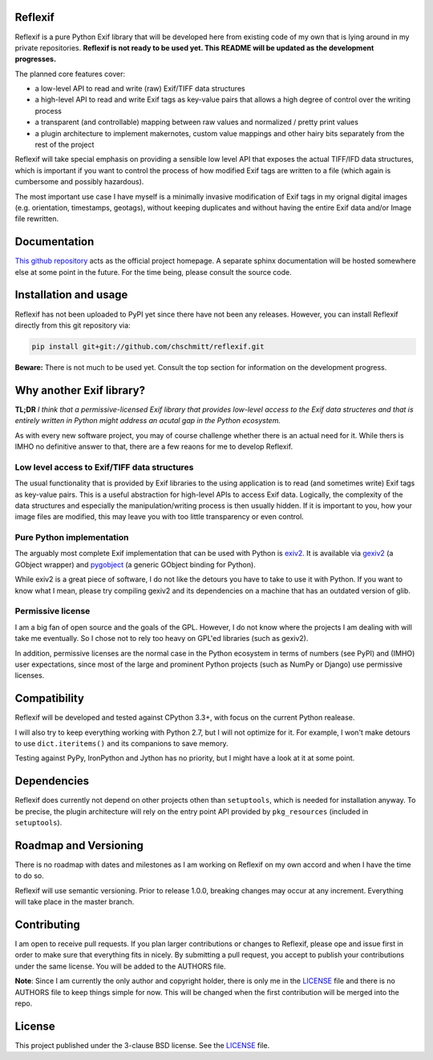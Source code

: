 Reflexif
========

Reflexif is a pure Python Exif library that will be developed here
from existing code of my own that is lying around in my private repositories.
**Reflexif is not ready to be used yet. This README will be updated as
the development progresses.**

The planned core features cover:

- a low-level API to read and write (raw) Exif/TIFF data structures
- a high-level API to read and write Exif tags as key-value pairs
  that allows a high degree of control over the writing process
- a transparent (and controllable) mapping between raw values and
  normalized / pretty print values
- a plugin architecture to implement makernotes, custom value mappings
  and other hairy bits separately from the rest of the project

Reflexif will take special emphasis on providing a sensible low level API
that exposes the actual TIFF/IFD data structures, which is important
if you want to control the process of how modified Exif tags are written
to a file (which again is cumbersome and possibly hazardous).

The most important use case I have myself is a minimally invasive
modification of Exif tags in my orignal digital images
(e.g. orientation, timestamps, geotags), without keeping duplicates
and without having the entire Exif data and/or Image file rewritten.

Documentation
=============

`This github repository <https://github.com/chschmitt/reflexif>`_ acts
as the official project homepage. A separate sphinx documentation
will be hosted somewhere else at some point in the future. For the
time being, please consult the source code.

Installation and usage
======================

Reflexif has not been uploaded to PyPI yet since there have not been any releases.
However, you can install Reflexif directly from this git repository via:

.. code-block::

    pip install git+git://github.com/chschmitt/reflexif.git
    
**Beware:** There is not much to be used yet. Consult the top section for
information on the development progress.


Why another Exif library?
=========================

**TL;DR** *I think that a permissive-licensed Exif library that
provides low-level access to the Exif data structeres and that
is entirely written in Python might address an acutal gap in
the Python ecosystem.*

As with every new software project, you may of course challenge
whether there is an actual need for it. While thers is IMHO no
definitive answer to that, there are a few reaons for me
to develop Reflexif.

Low level access to Exif/TIFF data structures
---------------------------------------------

The usual functionality that is provided by Exif libraries to
the using application is to read (and sometimes write)
Exif tags as key-value pairs.
This is a useful abstraction for high-level APIs to access
Exif data. Logically, the complexity of the data structures
and especially the manipulation/writing process is then usually
hidden.
If it is important to you, how your image files are modified,
this may leave you with too little transparency or even control.

Pure Python implementation
--------------------------

The arguably most complete Exif implementation that can be
used with Python is `exiv2 <http://exiv2.org>`_. It is available
via `gexiv2 <https://wiki.gnome.org/Projects/gexiv2>`_ (a GObject wrapper)
and `pygobject <https://wiki.gnome.org/Projects/PyGObject>`_
(a generic GObject binding for Python).

While exiv2 is a great piece of software, I do not like
the detours you have to take to use it with Python. If you want to
know what I mean, please try compiling gexiv2 and its dependencies on
a machine that has an outdated version of glib.

Permissive license
------------------

I am a big fan of open source and the goals of the GPL. However,
I do not know where the projects I am dealing with will take
me eventually. So I chose not to rely too heavy on GPL'ed
libraries (such as gexiv2). 

In addition, permissive licenses are the normal case in the Python ecosystem
in terms of numbers (see PyPI) and (IMHO) user expectations, since most
of the large and prominent Python projects (such as NumPy or Django)
use permissive licenses.

Compatibility
=============

Reflexif will be developed and tested against CPython 3.3+, with focus
on the current Python realease.

I will also try to keep everything working with Python 2.7, but I will not optimize
for it. For example, I won't make detours to use ``dict.iteritems()`` and its
companions to save memory.

Testing against PyPy, IronPython and Jython has no priority, but I might have
a look at it at some point.

Dependencies
============

Reflexif does currently not depend on other projects othen than ``setuptools``,
which is needed for installation anyway. To be precise, the plugin architecture
will rely on the entry point API provided by ``pkg_resources``
(included in ``setuptools``).
 

Roadmap and Versioning
======================

There is no roadmap with dates and milestones as I am working on Reflexif
on my own accord and when I have the time to do so.

Reflexif will use semantic versioning. Prior to release 1.0.0, breaking changes
may occur at any increment. Everything will take place in the master branch.

Contributing
============

I am open to receive pull requests. If you plan larger contributions or
changes to Reflexif, please ope and issue first in order to make sure
that everything fits in nicely. By submitting a pull request, you accept
to publish your contributions under the same license. You will be added
to the AUTHORS file.

**Note**: Since I am currently the only author and copyright holder, there is only me
in the `LICENSE <https://github.com/chschmitt/reflexif/blob/master/LICENSE>`_
file and there is no AUTHORS file to keep things simple for now.
This will be changed when the first contribution will be merged into the repo.

License
=======

This project published under the 3-clause BSD license. See the
`LICENSE <https://github.com/chschmitt/reflexif/blob/master/LICENSE>`_ file.



